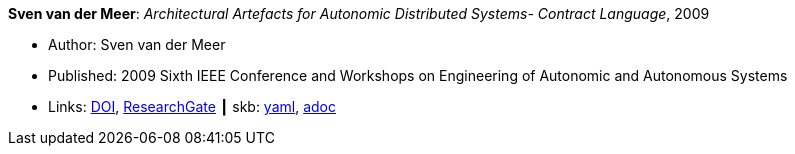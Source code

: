 *Sven van der Meer*: _Architectural Artefacts for Autonomic Distributed Systems- Contract Language_, 2009

* Author: Sven van der Meer
* Published: 2009 Sixth IEEE Conference and Workshops on Engineering of Autonomic and Autonomous Systems
* Links:
      link:https://doi.org/10.1109/EASe.2009.15[DOI],
      link:https://www.researchgate.net/publication/228749839_Architectural_Artefacts_for_Autonomic_Distributed_Systems-_Contract_Language[ResearchGate]
    ┃ skb:
        https://github.com/vdmeer/skb/tree/master/data/library/inproceedings/2000/vandermeer-2009-ease-a.yaml[yaml],
        https://github.com/vdmeer/skb/tree/master/data/library/inproceedings/2000/vandermeer-2009-ease-a.adoc[adoc]

